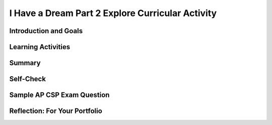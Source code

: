 .. raw:: html 

    <a href="../index.html"><img class="align-center" src="../_static/MobileCSPLogo.png" width="250px"/></a>

I Have a Dream Part 2  Explore Curricular Activity
==================================================

.. raw:: html

        <div class="MCSP-lesson-content">
    <script>
      $(document).ready(function() {
        generateSummary(EKmapping['2.04']);
        generateHovers();
        Tipped.create('.vocab', function(element) {
        var vocab = $(element).data('id');
        return vocabulary[vocab];
          }, {
            cache: false,
              position: 'topleft'
              });
      });
     /*
      var vocabulary = { 
        "Computing Innovation" : "includes a program as an integral part of its function. A computing innovation can be physical, non-physical computing software, or non-physical computing concepts. For example, self-driving cars, picture editing software, e-commerce, a mobile app",
        "If/Else" : "Selection or conditional algorithm that allows a program to choose between different actions. ",
        "UI Components" : "Parts of the user interface such as Buttons, Labels, etc.",
        "Horizontal Arrangement" : "A component used to display a group of components laid out from left to right."
       
        
      }*/
    </script>
    <h3 id="est-length">Time Estimate: 45 minutes</h3>

Introduction and Goals
-----------------------

.. raw:: html

    <p>
    <style>    td { text-align: left; padding: 5px;}</style>
    <table><tbody>
    <tr><td>
    <iframe allowfullscreen="" frameborder="0" height="400" src="https://www.youtube.com/embed/CykBbRvB0lk" width="400"></iframe><br/>(<a href="http://www.teachertube.com/video/358484" target="_blank">Teacher Tube version</a>)</td>
    <td><b><i>Enhancing I Have a Dream. </i></b>The I Have a Dream app only had one picture and speech, and it didn't allow you to pause the speeches. In part 2, you'll add a speech of Malcolm X to show the contrast of these two great leaders, and you'll code it so each speech can be paused. <br/><br/>
    This tutorial introduces the concept of an <i><b>if-else condition</b></i>, which enables an app (an example of a <span class="hover vocab yui-wk-div" data-id='computing innovation'>computing innovation</span>) to ask questions and make decisions-- it's one of the fundamentals of "artificial intelligence".
        
    <p><b>Objectives:</b> In this lesson you will learn to:</p>
    <ul>
    <li>Follow an instructor-led walkthrough to create the <i>I Have a Dream </i>app on a mobile device.
    </li><li>Use a selection <i>if-else</i> block to pause and start the speeches. 
      </li><li>Reuse code efficiently by using the copy and paste blocks feature in App Inventor Blocks Editor
      </li><li>Use a <span class="hover vocab yui-wk-div" data-id='horizontal arrangement'>horizontal arrangement</span> to layout buttons side-by-side
      </li><li>Name components in a standard format (description followed by component type, e.g. MalcolmButton)
      </li><li>Understand what a <span class="hover vocab yui-wk-div" data-id='computing innovation'>computing innovation</span> is</li></ul>
    <p></p>
    </td></tr></tbody></table>
    

Learning Activities
--------------------

.. raw:: html

    <h3>If/Else Selection Blocks</h3>
    <p>The <a href="http://appinventor.mit.edu/explore/ai2/support/blocks/control.html#if" target="_blank">if block</a> in App Inventor can be used to choose between different actions.  All programming languages have something like if blocks, called selection or conditional algorithms, to make decisions based on a condition. In this version of the app, we want to use the buttons to toggle playing and pausing the speeches. When a button is clicked, if that speech is already playing, we want to pause the speech. If it is paused, we want to start playing it again. To do this, we need to use an If block from the Control drawer of the block editor. This block has a blue mutator button where we can drag in an else block to make the block into an <span class="hover vocab yui-wk-div" data-id='If/Else'>If/Else</span> block which will allow us to choose between 2 actions (pause or play) depending on if the speech is already playing.</p><p>
    <img src="../_static/assets/img/IfElseAnimated.gif" style="width:60%"/>
    <br/>
    </p><h3>Tutorial</h3>
    <p><img src="../_static/assets/img/changeEmbeddedTutorial.gif" style="width:180px;float:right;"/>
      To get started, <a href="http://ai2.appinventor.mit.edu" target="_blank">open App Inventor</a>
     in a separate tab and log in and open your own project from the previous I Have a Dream lesson. Follow along with your teacher or the following video tutorial or the <a href="https://drive.google.com/open?id=142GsbdyLdww30yb5WLqA-Nmej53povgD4eCStG69ESg" target="_blank" title="">text tutorial</a> or the <a href="https://docs.google.com/document/d/1-mEg1OTpFWDq2UF86NWNwNozlU-roQYCxzovpcT88jU/edit?usp=sharing" target="_blank" title="">short handout</a>. You could also use <a href="https://www.youtube.com/watch?v=vgkahOzFH2Q" target="_blank">Pair Programming</a> to do this tutorial in teams of two. If you'd like to use an embedded tutorial for this App Inventor project, scroll down in your Screen properties to find the <b>TutorialURL</b> property and paste in http://templates.appinventor.mit.edu/trincoll/csp/tutorials/IHaveADreamPart2.html or change IHaveADream.html to IHaveADream<b>Part2</b>.html. </p>
    <br/>
.. youtube:: Qs8NJbCoD9c
        :width: 650
        :height: 415
        :align: center

.. raw:: html

    <div id="bogus-div">
    <p></p>
    </div>

    <h3>Explore Curricular Activity: Computing Innovations and Collaboration</h3>Discuss the following two paragraphs with your classmate(s) and/or a friend. You can use this <a href="https://docs.google.com/document/d/1Y_LDNnjXkmj-RzOM3dlIkcvmUjP8KUWlSlE2aVdiCJY/copy" target="_blank" title="">Notes Worksheet</a> to help guide your discussion. Check with your instructor to see if they have additional worksheets or activities for you to complete.<br/><br/>With the expansion of computers and the Internet, every day new computing innovations are being developed. A <b><span class="hover vocab yui-wk-div" data-id='computing innovation'>computing innovation</span></b> includes a program as an integral part of its function. The purpose of computing innovations is to solve problems or to pursue interests through creative expression. Understanding the purpose of a <span class="hover vocab yui-wk-div" data-id='computing innovation'>computing innovation</span> provides developers with an improved ability to develop that <span class="hover vocab yui-wk-div" data-id='computing innovation'>computing innovation</span>. Additionally, a <span class="hover vocab yui-wk-div" data-id='computing innovation'>computing innovation</span> can be physical, non-physical computing software, or non-physical computing concepts. For example, self-driving cars, picture editing software, e-commerce. In this lesson, we're also creating a mobile app, which is certainly an example of a <span class="hover vocab yui-wk-div" data-id='computing innovation'>computing innovation</span>. Can you think of other examples of computing innovations? Can you identify the function or purpose of each of those computing innovations?<br/><br/>Computing innovations, such as the I Have a Dream mobile app, are often improved through collaboration. Most computing innovations are developed by groups or teams of developers. Effective collaboration can take many forms. It can range from working with a diverse group of people to create or modify the <span class="hover vocab yui-wk-div" data-id='computing innovation'>computing innovation</span> to consulting and communicating with users as part of the development process of the computing innovations (e.g. gathering information from potential users of your app to help understand the program from diverse perspectives). In the end, effective collaboration produces a <span class="hover vocab yui-wk-div" data-id='computing innovation'>computing innovation</span> that reflects the diversity of talents and perspectives of those who designed it. Collaboration that includes diverse perspectives is important because it helps avoid bias in the development of computing innovations. One model to help facilitate collaboration is <a href="https://www.youtube.com/watch?v=vgkahOzFH2Q" target="_blank">Pair Programming</a>. This course emphasizes collaboration, so there will be plenty of opportunities for pair programming when developing apps in the course. <br/>
    

Summary
--------

.. raw:: html

    <p>
    In this lesson, you learned how to:
      <div class="yui-wk-div" id="summarylist">
    </div>
    

Self-Check
-----------

.. raw:: html

    <p>
    Vocabulary:<br/>
    <table align="center">
    <tbody><tr>
    <td>
    <span class="hover vocab yui-wk-div" data-id="Computing Innovation">Computing Innovation</span>
    <br/><span class="hover vocab yui-wk-div" data-id="If/Else">If/Else</span>
    <br/><span class="hover vocab yui-wk-div" data-id="UI Components">UI Components</span>
    <br/><span class="hover vocab yui-wk-div" data-id="Horizontal Arrangement">Horizontal Arrangement</span>
    </td></tr>
    </tbody></table>
    
.. mchoice:: mcsp-2-4-1
    :random:
    :practice: T
    :answer_a: A mobile app
    :feedback_a: A computing innovation includes a program as an integral part of its function.  Mobile apps surely count as such.
    :answer_b: Self-driving cars
    :feedback_b: A computing innovation includes a program as an integral part of its function. Self-driving cars depend on computer programs to make them work.
    :answer_c: Office software (used to create spreadsheets or word documents)
    :feedback_c: A computing innovation includes a program as an integral part of its function.  Office software is an example of computer software. 
    :answer_d: Bar codes
    :feedback_d: A computing innovation includes a program as an integral part of its function.  A bar code itself does not contain a program - it is an image. 
    :correct: a,b,c

    A computing innovation includes a program as an integral part of its function. Which of the following would be considered computing innovations?    Choose all that apply.


.. raw:: html

    <div id="bogus-div">
    <p></p>
    </div>

.. mchoice:: mcsp-2-4-2
    :random:
    :practice: T
    :answer_a:  "if" blocks are used because there are two speeches to choose from.
    :feedback_a: Don’t worry, it’s hard! Let’s go back and try it again.
    :answer_b: "if" blocks are used to determine, when the buttons are clicked, whether a speech is already playing. 
    :feedback_b: 
    :answer_c: "If" blocks are used to determine which speech is playing.
    :feedback_c: Don’t worry, it’s hard! Let’s go back and try it again.
    :answer_d: "if" blocks are used to ask if the user wants to close the app
    :feedback_d: Don’t worry, it’s hard! Let’s go back and try it again.
    :correct: b

    Why are "if" blocks used in the "I Have a Dream" app?


.. raw:: html

    <div id="bogus-div">
    <p></p>
    </div>


    
.. mchoice:: mcsp-2-4-3
    :random:
    :practice: T
    :answer_a: Button1
    :feedback_a: Mistakes are welcome here! Try reviewing this; it is best to give buttons names that help you understand their function. 
    :answer_b: Clear
    :feedback_b: Mistakes are welcome here! Try reviewing this; this choice tells us what is happening, but it doesn't tell us what is making something clear. Therefore a better option would also tell us that it was a button. 
    :answer_c: ClearButton
    :feedback_c: Correct! 
    :answer_d: ButtonA
    :feedback_d: Mistakes are welcome here! Try reviewing this; it is best to give buttons names that help you understand their function.
    :correct: c

    Which of the following is the best name for a button whose function is to clear another component?


.. raw:: html

    <div id="bogus-div">
    <p></p>
    </div>


    
.. mchoice:: mcsp-2-4-4
    :random:
    :practice: T
    :answer_a: True
    :feedback_a: 
    :answer_b: False
    :feedback_b: We’re in the learning zone today. Mistakes are our friends!
    :correct: a

    A horizontal arrangement allows buttons (and other components) to be placed side-by-side in the user interface.


.. raw:: html

    <div id="bogus-div">
    <p></p>
    </div>


    
    
.. quizly:: mscp-2-4-6
    
    
    :quizname: quiz_stop_player_if_playing
    
    
    
.. quizly:: mscp-2-4-7
    
    
    :quizname: quiz_if_else_stop_start_player
    
    

Sample AP CSP Exam Question
----------------------------

.. raw:: html

    <p>
    In the sample AP exam below, <span style="font-style: italic;">absent </span>and <span style="font-style: italic;">onTime</span> are variables that can be true or false, just like <i>Player1.IsPlaying </i>could be true or false in the if blocks in the I Have a Dream app. They are both false in this question. This question uses nested if blocks where a second if block is inside the else of the first if block. <br/>
.. mchoice:: mcsp-2-4-5
    :random:
    :practice: T
    :answer_a:  Is anyone there?
    :feedback_a: This would only display if absent was true, but absent is false.
    :answer_b:  Better late than never.
    :feedback_b: That's correct!
    :answer_c:  Hello. Is anyone there?
    :feedback_c: Hello would only display if onTime was true, but onTime is false.
    :answer_d:  Hello. Better late than never.
    :feedback_d: Hello would only display if onTime was true, but onTime is false.
    :correct: b

    Consider the code segment below.If the variables onTime and absent both have the value false, what is displayed as a result of running the code segment?

    .. raw:: html

        <img alt="" class="yui-img selected" src="../_static/assets/img/APExamPrepQ13.png" style="width: 400px;" title=""/>


.. raw:: html

    <div id="bogus-div">
    <p></p>
    </div>


    

Reflection: For Your Portfolio
-------------------------------

.. raw:: html

    <p><div class="yui-wk-div" id="portfolio">
    <p>Answer the following portfolio reflection questions as directed by your instructor. Questions are also available in this <a href="https://docs.google.com/document/d/1B2qxsUuLSFAHF9l42VqOQ41195zucIGqqHiribB800Q/edit?usp=sharing" target="_blank">Google Doc</a> where you may use File/Make a Copy to make your own editable copy.</p>
    <div style="align-items:center;"><iframe class="portfolioQuestions" scrolling="yes" src="https://docs.google.com/document/d/e/2PACX-1vSdP9MMLFaLbyv1GstC1eYRerx9KvPX1TxUWL11gwI1_-BCEFS8II63C0NESq1H1Hdk7MLPP3WX_XBH/pub?embedded=true" style="height:30em;width:100%"></iframe></div>
    <!--
      &lt;p&gt;In your portfolio, create a new page named &lt;i&gt;I Have a Dream Part 2&lt;/i&gt; (If you are using the Mobile CSP Student portfolio template, this page has already been created for you)  and answer the following questions:&lt;/p&gt;
      &lt;ol&gt;
        &lt;li&gt;What components make up the &lt;b&gt;&lt;i&gt;User Interface (UI)&lt;/i&gt;&lt;/b&gt; for this enhanced version of the &lt;i&gt;I Have A Dream&lt;/i&gt; app?&lt;/li&gt;
        &lt;li&gt;A&amp;nbsp;&lt;b&gt;computing innovation&lt;/b&gt; includes a program as an integral part of its function. We&#39;ve just created a mobile app, which is certainly an example of a computing innovation. Give at least 3 examples from your own experience of computing innovations that you&#39;ve used or seen and describe the function/purpose of each.&lt;/li&gt;
      &lt;/ol&gt; -->
    </div>
    </div>